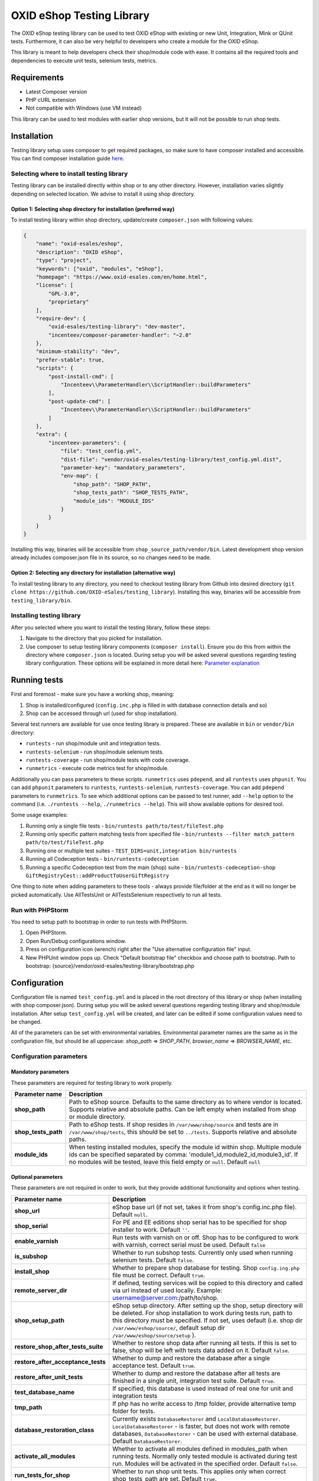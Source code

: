 OXID eShop Testing Library
==========================

.. image:: https://img.shields.io/packagist/v/oxid-esales/testing-library.svg?maxAge=3600
    :target: https://packagist.org/packages/oxid-esales/testing-library

The OXID eShop testing library can be used to test OXID eShop with
existing or new Unit, Integration, Mink or QUnit tests. Furthermore, it
can also be very helpful to developers who create a module for the OXID
eShop.

This library is meant to help developers check their shop/module code
with ease. It contains all the required tools and dependencies to
execute unit tests, selenium tests, metrics.

Requirements
------------

-  Latest Composer version
-  PHP cURL extension
-  Not compatible with Windows (use VM instead)

This library can be used to test modules with earlier shop versions, but
it will not be possible to run shop tests.

Installation
------------

Testing library setup uses composer to get required packages, so make
sure to have composer installed and accessible. You can find composer
installation guide `here <https://getcomposer.org/download/>`__.

Selecting where to install testing library
~~~~~~~~~~~~~~~~~~~~~~~~~~~~~~~~~~~~~~~~~~

Testing library can be installed directly within shop or to any other
directory. However, installation varies slightly depending on selected
location. We advise to install it using shop directory.

Option 1: Selecting shop directory for installation (preferred way)
^^^^^^^^^^^^^^^^^^^^^^^^^^^^^^^^^^^^^^^^^^^^^^^^^^^^^^^^^^^^^^^^^^^

To install testing library within shop directory, update/create
``composer.json`` with following values:

.. code:: json

    {
        "name": "oxid-esales/eshop",
        "description": "OXID eShop",
        "type": "project",
        "keywords": ["oxid", "modules", "eShop"],
        "homepage": "https://www.oxid-esales.com/en/home.html",
        "license": [
            "GPL-3.0",
            "proprietary"
        ],
        "require-dev": {
            "oxid-esales/testing-library": "dev-master",
            "incenteev/composer-parameter-handler": "~2.0"
        },
        "minimum-stability": "dev",
        "prefer-stable": true,
        "scripts": {
            "post-install-cmd": [
                "Incenteev\\ParameterHandler\\ScriptHandler::buildParameters"
            ],
            "post-update-cmd": [
                "Incenteev\\ParameterHandler\\ScriptHandler::buildParameters"
            ]
        },
        "extra": {
            "incenteev-parameters": {
                "file": "test_config.yml",
                "dist-file": "vendor/oxid-esales/testing-library/test_config.yml.dist",
                "parameter-key": "mandatory_parameters",
                "env-map": {
                    "shop_path": "SHOP_PATH",
                    "shop_tests_path": "SHOP_TESTS_PATH",
                    "module_ids": "MODULE_IDS"
                }
            }
        }
    }

Installing this way, binaries will be accessible from
``shop_source_path/vendor/bin``. Latest development shop version already
includes composer.json file in its source, so no changes need to be
made.

Option 2: Selecting any directory for installation (alternative way)
^^^^^^^^^^^^^^^^^^^^^^^^^^^^^^^^^^^^^^^^^^^^^^^^^^^^^^^^^^^^^^^^^^^^

To install testing library to any directory, you need to checkout
testing library from Github into desired directory
(``git clone https://github.com/OXID-eSales/testing_library``).
Installing this way, binaries will be accessible from
``testing_library/bin``.

Installing testing library
~~~~~~~~~~~~~~~~~~~~~~~~~~

After you selected where you want to install the testing library, follow
these steps:

1. Navigate to the directory that you picked for installation.
2. Use composer to setup testing library components
   (``composer install``). Ensure you do this from within the directory
   where ``composer.json`` is located. During setup you will be asked
   several questions regarding testing library configuration. These
   options will be explained in more detail here: `Parameter
   explanation <README.md#configuration>`__

Running tests
-------------

First and foremost - make sure you have a working shop, meaning:

1. Shop is installed/configured (``config.inc.php`` is filled in with
   database connection details and so)
2. Shop can be accessed through url (used for shop installation).

Several test runners are available for use once testing library is prepared.
These are available in ``bin`` or ``vendor/bin`` directory:

* ``runtests`` - run shop/module unit and integration tests.
* ``runtests-selenium`` - run shop/module selenium tests.
* ``runtests-coverage`` - run shop/module tests with code coverage.
* ``runmetrics`` - execute code metrics test for shop/module.

Additionally you can pass parameters to these scripts. ``runmetrics``
uses ``pdepend``, and all ``runtests`` uses ``phpunit``. You can add
``phpunit`` parameters to ``runtests``, ``runtests-selenium``,
``runtests-coverage``. You can add ``pdepend`` parameters to
``runmetrics``. To see which additional options can be passed to test
runner, add ``--help`` option to the command (i.e.
``./runtests --help``, ``./runmetrics --help``). This will show
available options for desired tool.

Some usage examples:

1. Running only a single file tests -
   ``bin/runtests path/to/test/fileTest.php``
2. Running only specific pattern matching tests from specified file -
   ``bin/runtests --filter match_pattern path/to/test/fileTest.php``
3. Running one or multiple test suites -
   ``TEST_DIRS=unit,integration bin/runtests``
4. Running all Codeception tests -
   ``bin/runtests-codeception``
5. Running a specific Codeception test from the main (shop) suite -
   ``bin/runtests-codeception-shop GiftRegistryCest::addProductToUserGiftRegistry``

One thing to note when adding parameters to these tools - always provide
file/folder at the end as it will no longer be picked automatically. Use
AllTestsUnit or AllTestsSelenium respectively to run all tests.

Run with PHPStorm
~~~~~~~~~~~~~~~~~

You need to setup path to bootstrap in order to run tests with PHPStorm.

1. Open PHPStorm.
2. Open Run/Debug configurations window.
3. Press on configuration icon (wrench) right after the "Use alternative
   configuration file" input.
4. New PHPUnit window pops up. Check "Default bootstrap file" checkbox
   and choose path to bootstrap.
   Path to bootstrap:
   {source}/vendor/oxid-esales/testing-library/bootstrap.php

Configuration
-------------

Configuration file is named ``test_config.yml`` and is placed in the
root directory of this library or shop (when installing with shop
composer.json). During setup you will be asked several questions
regarding testing library and shop/module installation. After setup
``test_config.yml`` will be created, and later can be edited if some
configuration values need to be changed.

All of the parameters can be set with environmental variables.
Environmental parameter names are the same as in the configuration file,
but should be all uppercase: *shop\_path* => *SHOP\_PATH*,
*browser\_name* => *BROWSER\_NAME*, etc.

Configuration parameters
~~~~~~~~~~~~~~~~~~~~~~~~

Mandatory parameters
^^^^^^^^^^^^^^^^^^^^

These parameters are required for testing library to work properly.

+------------------------------+-----------------------------------------------------------------------------------------------------------------------------------------------------------------------------------------------------------------------------------------------------------------------------------------------------------------------------------------------------------------------+
| Parameter name               | Description                                                                                                                                                                                                                                                                                                                                                           |
+==============================+=======================================================================================================================================================================================================================================================================================================================================================================+
| **shop\_path**               | Path to eShop source. Defaults to the same directory as to where vendor is located. Supports relative and absolute paths. Can be left empty when installed from shop or module directory.                                                                                                                                                                             |
+------------------------------+-----------------------------------------------------------------------------------------------------------------------------------------------------------------------------------------------------------------------------------------------------------------------------------------------------------------------------------------------------------------------+
| **shop\_tests\_path**        | Path to eShop tests. If shop resides in ``/var/www/shop/source`` and tests are in ``/var/www/shop/tests``, this should be set to ``../tests``. Supports relative and absolute paths.                                                                                                                                                                                  |
+------------------------------+-----------------------------------------------------------------------------------------------------------------------------------------------------------------------------------------------------------------------------------------------------------------------------------------------------------------------------------------------------------------------+
| **module_ids**               | When testing installed modules, specify the module id within shop. Multiple module ids can be specified separated by comma: 'module1_id,module2_id,module3_id'. If no modules will be tested, leave this field empty or ``null``. Default ``null``                                                                                                                    |
+------------------------------+-----------------------------------------------------------------------------------------------------------------------------------------------------------------------------------------------------------------------------------------------------------------------------------------------------------------------------------------------------------------------+

Optional parameters
^^^^^^^^^^^^^^^^^^^

These parameters are not required in order to work, but they provide
additional functionality and options when testing.

+------------------------------------------+---------------------------------------------------------------------------------------------------------------------------------------------------------------------------------------------------------------------------------------------------------------------------------------------------------+
| Parameter name                           | Description                                                                                                                                                                                                                                                                                             |
+==========================================+=========================================================================================================================================================================================================================================================================================================+
| **shop\_url**                            | eShop base url (if not set, takes it from shop's config.inc.php file). Default ``null``.                                                                                                                                                                                                                |
+------------------------------------------+---------------------------------------------------------------------------------------------------------------------------------------------------------------------------------------------------------------------------------------------------------------------------------------------------------+
| **shop\_serial**                         | For PE and EE editions shop serial has to be specified for shop installer to work. Default ``''``.                                                                                                                                                                                                      |
+------------------------------------------+---------------------------------------------------------------------------------------------------------------------------------------------------------------------------------------------------------------------------------------------------------------------------------------------------------+
| **enable\_varnish**                      | Run tests with varnish on or off. Shop has to be configured to work with varnish, correct serial must be used. Default ``false``                                                                                                                                                                        |
+------------------------------------------+---------------------------------------------------------------------------------------------------------------------------------------------------------------------------------------------------------------------------------------------------------------------------------------------------------+
| **is\_subshop**                          | Whether to run subshop tests. Currently only used when running selenium tests. Default ``false``.                                                                                                                                                                                                       |
+------------------------------------------+---------------------------------------------------------------------------------------------------------------------------------------------------------------------------------------------------------------------------------------------------------------------------------------------------------+
| **install\_shop**                        | Whether to prepare shop database for testing. Shop ``config.ing.php`` file must be correct. Default ``true``.                                                                                                                                                                                           |
+------------------------------------------+---------------------------------------------------------------------------------------------------------------------------------------------------------------------------------------------------------------------------------------------------------------------------------------------------------+
| **remote\_server\_dir**                  | If defined, testing services will be copied to this directory and called via url instead of used locally. Example: username@server.com:/path/to/shop.                                                                                                                                                   |
+------------------------------------------+---------------------------------------------------------------------------------------------------------------------------------------------------------------------------------------------------------------------------------------------------------------------------------------------------------+
| **shop\_setup\_path**                    | eShop setup directory. After setting up the shop, setup directory will be deleted. For shop installation to work during tests run, path to this directory must be specified. If not set, uses default (i.e. shop dir ``/var/www/eshop/source/``, default setup dir ``/var/www/eshop/source/setup`` ).   |
+------------------------------------------+---------------------------------------------------------------------------------------------------------------------------------------------------------------------------------------------------------------------------------------------------------------------------------------------------------+
| **restore\_shop\_after\_tests\_suite**   | Whether to restore shop data after running all tests. If this is set to false, shop will be left with tests data added on it. Default ``false``.                                                                                                                                                        |
+------------------------------------------+---------------------------------------------------------------------------------------------------------------------------------------------------------------------------------------------------------------------------------------------------------------------------------------------------------+
| **restore\_after\_acceptance\_tests**    | Whether to dump and restore the database after a single acceptance test.                                                      Default ``true``.                                                                                                                                                         |
+------------------------------------------+---------------------------------------------------------------------------------------------------------------------------------------------------------------------------------------------------------------------------------------------------------------------------------------------------------+
| **restore\_after\_unit\_tests**          | Whether to dump and restore the database after all tests are finished in a single unit, integration test suite.               Default ``true``.                                                                                                                                                         |
+------------------------------------------+---------------------------------------------------------------------------------------------------------------------------------------------------------------------------------------------------------------------------------------------------------------------------------------------------------+
| **test\_database\_name**                 | If specified, this database is used instead of real one for unit and integration tests                                                                                                                                                                                                                  |
+------------------------------------------+---------------------------------------------------------------------------------------------------------------------------------------------------------------------------------------------------------------------------------------------------------------------------------------------------------+
| **tmp\_path**                            | If php has no write access to /tmp folder, provide alternative temp folder for tests.                                                                                                                                                                                                                   |
+------------------------------------------+---------------------------------------------------------------------------------------------------------------------------------------------------------------------------------------------------------------------------------------------------------------------------------------------------------+
| **database\_restoration\_class**         | Currently exists ``DatabaseRestorer`` and ``LocalDatabaseRestorer``. ``LocalDatabaseRestorer`` - is faster, but does not work with remote databases, ``DatabaseRestorer`` - can be used with external database. Default ``DatabaseRestorer``.                                                           |
+------------------------------------------+---------------------------------------------------------------------------------------------------------------------------------------------------------------------------------------------------------------------------------------------------------------------------------------------------------+
| **activate\_all\_modules**               | Whether to activate all modules defined in modules\_path when running tests. Normally only tested module is activated during test run. Modules will be activated in the specified order. Default ``false``.                                                                                             |
+------------------------------------------+---------------------------------------------------------------------------------------------------------------------------------------------------------------------------------------------------------------------------------------------------------------------------------------------------------+
| **run\_tests\_for\_shop**                | Whether to run shop unit tests. This applies only when correct shop\_tests\_path are set. Default ``true``.                                                                                                                                                                                             |
+------------------------------------------+---------------------------------------------------------------------------------------------------------------------------------------------------------------------------------------------------------------------------------------------------------------------------------------------------------+
| **run\_tests\_for\_modules**             | Whether to run modules unit tests. All modules provided in modules\_path will be tested. If shop\_tests\_path and run\_shop\_tests are set, shop tests will be run with module tests. Default ``true``.                                                                                                 |
+------------------------------------------+---------------------------------------------------------------------------------------------------------------------------------------------------------------------------------------------------------------------------------------------------------------------------------------------------------+
| **screen\_shots\_path**                  | Folder where to save selenium screen shots. If not specified, screenshots will not be taken. Default ``null``. Default ``false``.                                                                                                                                                                       |
+------------------------------------------+---------------------------------------------------------------------------------------------------------------------------------------------------------------------------------------------------------------------------------------------------------------------------------------------------------+
| **screen\_shots\_url**                   | Url, where selenium screen shots should be available. Default ``null``.                                                                                                                                                                                                                                 |
+------------------------------------------+---------------------------------------------------------------------------------------------------------------------------------------------------------------------------------------------------------------------------------------------------------------------------------------------------------+
| **browser\_name**                        | Browser name which will be used for acceptance testing. Possible values: ``*iexplore, *iehta, *firefox, *chrome, *piiexplore, *pifirefox, *safari, *opera``. make sure that path to browser executable is known for the system. Default ``firefox``.                                                    |
+------------------------------------------+---------------------------------------------------------------------------------------------------------------------------------------------------------------------------------------------------------------------------------------------------------------------------------------------------------+
| **selenium\_server\_ip**                 | Selenium server IP address. Used to connect to selenium server when Mink selenium driver is used for acceptance tests. Default ``127.0.0.1``.                                                                                                                                                           |
+------------------------------------------+---------------------------------------------------------------------------------------------------------------------------------------------------------------------------------------------------------------------------------------------------------------------------------------------------------+
| **additional\_test\_paths**              | Used for running additional tests. It's possible to add paths separated by comma. Loads tests in same manner as eShop or modules tests.                                                                                                                                                                 |
+------------------------------------------+---------------------------------------------------------------------------------------------------------------------------------------------------------------------------------------------------------------------------------------------------------------------------------------------------------+
| **retry\_times\_after\_test\_fail**      | How many times to try test before marking it as failure. Could be used for unstable tests which fails randomly.                                                                                                                                                                                         |
+------------------------------------------+---------------------------------------------------------------------------------------------------------------------------------------------------------------------------------------------------------------------------------------------------------------------------------------------------------+

Changing PHPUnit parameters
~~~~~~~~~~~~~~~~~~~~~~~~~~~

To change PHPUnit parameters, add phpunit.xml file inside tests
directory and it will be used.

Execution before UNIT test run with additional.inc.php
~~~~~~~~~~~~~~~~~~~~~~~~~~~~~~~~~~~~~~~~~~~~~~~~~~~~~~

Testing library gives possibility to make some actions before UNIT test run.
So if there is a need to to do that, add additional.inc.php file into
tests directory and it will be executed.

**Note:**

  Use addTestData() method and testSql directory to change environment for Acceptance tests.
  Read more in a section Writing acceptance tests.

Writing Tests
-------------

Directory Structure
~~~~~~~~~~~~~~~~~~~

Module tests should be placed in module root directory:
``path/to/shop/modules/my_module/tests``. Tests can by placed in three
directories: unit, integration and acceptance depending on tests type.
``./runtests`` collects tests from unit and integration directories,
while ``./runtests-selenium`` - from acceptance. Code coverage is
calculated from both unit and integration tests.

Writing unit and integration tests
~~~~~~~~~~~~~~~~~~~~~~~~~~~~~~~~~~

Unit and integration should be placed under ``tests/unit`` and
``tests/integration`` directories. Any number of subdirectories can be
created inside - all tests will be collected. Unit and integration tests
should extend ``OxidEsales\TestingLibrary\UnitTestCase`` class so that
database, registry, configuration parameters restoration, module
activation would work. If unit tests are not relying on database or
registry and are real clean unit tests, ``PHPUnit\Framework\TestCase``
class can be extended, but have in mind that autoloading of module
classes and correct shop classes extension will not work. All
preparation works can be done in ``additional.inc.php`` file. This file
is loaded before database dump creation and before running any of the
test, so can be used autoloaders registration, demodata preparation,
etc. For unit testing shop is installed without default demodata added.

Methods usage
^^^^^^^^^^^^^

Run unit and integration test dependent if Subshops is enabled:

.. code:: php

    public function testCase_forSubShops()
    {
        $this->markTestSkippedIfSubShop();
        ...
    }

    public function testCase_forNoSubShops()
    {
        $this->markTestSkippedIfNoSubShop();
        ...
    }

Rest of the methods can be found in class: ``OxidEsales\TestingLibrary\UnitTestCase``.

Writing acceptance tests
~~~~~~~~~~~~~~~~~~~~~~~~

Currently for acceptance testing Mink library and selenium driver is used.

**Note:**

  selenium-server-standalone-jar 2.47.1 is used for testing.
  There might be some issues with older versions `issue #13 <https://github.com/OXID-eSales/testing_library/issues/13>`__

Acceptance tests should be placed under
``tests/acceptance`` directory and extend
``OxidEsales\TestingLibrary\AcceptanceTestCase``.

Tested module will be activated by default.
Some data might be also added by extending
``AcceptanceTestCase::addTestData()`` method and activating module
manually. This method will be run before any test and before database
dump creation, once per tests suite.

For acceptance testing
shop is installed with default demodata. Additional demodata can be
added to ``testSql`` directory by the name of ``demodata_EE.sql``,
``demodata_PE_CE.sql`` or ``demodata_EE_mall.sql`` (when subshop
functionality is enabled in test\_config). These files will be loaded on
top of the database depending on the shop edition. Any additional files,
needed for testing can be placed under ``testData`` directory - all
content will be copied onto the shop source before running tests.

A useful method for preparing the shop is
``AcceptanceTestCase::callShopSC()``. With this method
you can e.g. insert a new article or modify config variables. For detailed
usage examples have a look at the OXID eShop acceptance tests.

Methods usage
^^^^^^^^^^^^^

Testing library provides methods which allows write tests easier. Some methods usages are described bellow:

Activating theme:

.. code:: php

    // This will activate azure theme.
    $this->activateTheme('azure');

Add article to basket:

.. code:: php

    // This will add article with ID 1001 to basket.
    $this->addToBasket("1001");

Update items amount in basket: *(Note that item must be in basket in order to change it)*

.. code:: php

    // This will update article with ID 1001 in basket to have 2 items.
    $this->changeBasket("1001", 2);

.. code:: php

    // This will remove an item from basket.
    $this->changeBasket("1001", 0);

Login user in front end side:

.. code:: php

    $this->loginInFrontend("example_test@oxid-esales.dev", "useruser");

Rest of the methods can be found in class: ``OxidEsales\TestingLibrary\AcceptanceTestCase``.

Changing database restoration mechanism
~~~~~~~~~~~~~~~~~~~~~~~~~~~~~~~~~~~~~~~

Currently there are two database restoration classes available -
``DatabaseRestorer`` and ``LocalDatabaseRestorer``. Both of these are
truncating changed tables and adding all the information back in. If
provided solutions are not fitting your needs, it can be changed by
implementing
``OxidEsales\TestingLibrary\DatabaseRestorer\DatabaseRestorerInterface``
interface and registering new class in
``test_config.yml::database_restoration_class``.

Library API
~~~~~~~~~~~

- ``test_config.yml`` parameters
- ``OxidEsales\TestingLibrary\AcceptanceTestCase``
- ``OxidEsales\TestingLibrary\UnitTestCase``
- ``\OxidEsales\TestingLibrary\ServiceCaller``
- ``OxidEsales\TestingLibrary\Services`` called via ``\OxidEsales\TestingLibrary\ServiceCaller``

Testing library branch names
----------------------------

Testing library branch names follow the OXID eShop component branch names. Which means that branch names
do not follow testing library version numbers, but represent the target version of the OXID eShop compilation.
For example:

===========   ===========================================================
Branch Name   OXID eShop Compilation Target Version
-----------   -----------------------------------------------------------
b-6.2.x       v6.2.*  (Next patch release of OXID eShop compilation v6.2)
b-6.3.x       v6.3.*  (Next patch release of OXID eShop compilation v6.3)
master        OXID eShop compilation master branch
===========   ===========================================================

Tests running workflow
----------------------

Graphically visualized workflow can be found in workflow.puml. This file can be opened with tool called PlantUml (http://plantuml.com/).
